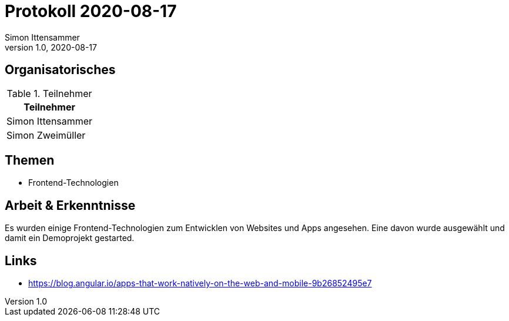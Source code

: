 = Protokoll 2020-08-17
Simon Ittensammer
1.0, 2020-08-17
:icons: font

== Organisatorisches

.Teilnehmer
|===
|Teilnehmer

|Simon Ittensammer

|Simon Zweimüller
|===

== Themen

* Frontend-Technologien

== Arbeit & Erkenntnisse

Es wurden einige Frontend-Technologien zum Entwicklen von Websites und Apps angesehen. Eine davon wurde ausgewählt und damit ein Demoprojekt gestarted.

== Links
* https://blog.angular.io/apps-that-work-natively-on-the-web-and-mobile-9b26852495e7